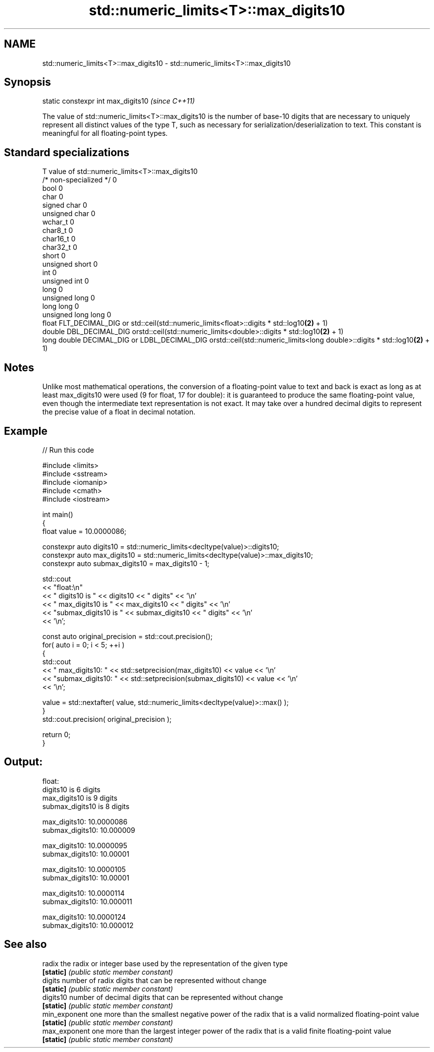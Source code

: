 .TH std::numeric_limits<T>::max_digits10 3 "2020.03.24" "http://cppreference.com" "C++ Standard Libary"
.SH NAME
std::numeric_limits<T>::max_digits10 \- std::numeric_limits<T>::max_digits10

.SH Synopsis
   static constexpr int max_digits10  \fI(since C++11)\fP

   The value of std::numeric_limits<T>::max_digits10 is the number of base-10 digits that are necessary to uniquely represent all distinct values of the type T, such as necessary for serialization/deserialization to text. This constant is meaningful for all floating-point types.

.SH Standard specializations

   T                     value of std::numeric_limits<T>::max_digits10
   /* non-specialized */ 0
   bool                  0
   char                  0
   signed char           0
   unsigned char         0
   wchar_t               0
   char8_t               0
   char16_t              0
   char32_t              0
   short                 0
   unsigned short        0
   int                   0
   unsigned int          0
   long                  0
   unsigned long         0
   long long             0
   unsigned long long    0
   float                 FLT_DECIMAL_DIG or std::ceil(std::numeric_limits<float>::digits * std::log10\fB(2)\fP + 1)
   double                DBL_DECIMAL_DIG orstd::ceil(std::numeric_limits<double>::digits * std::log10\fB(2)\fP + 1)
   long double           DECIMAL_DIG or LDBL_DECIMAL_DIG orstd::ceil(std::numeric_limits<long double>::digits * std::log10\fB(2)\fP + 1)

.SH Notes

   Unlike most mathematical operations, the conversion of a floating-point value to text and back is exact as long as at least max_digits10 were used (9 for float, 17 for double): it is guaranteed to produce the same floating-point value, even though the intermediate text representation is not exact. It may take over a hundred decimal digits to represent the precise value of a float in decimal notation.

.SH Example

   
// Run this code

 #include <limits>
 #include <sstream>
 #include <iomanip>
 #include <cmath>
 #include <iostream>

 int main()
 {
     float value = 10.0000086;

     constexpr auto digits10 = std::numeric_limits<decltype(value)>::digits10;
     constexpr auto max_digits10 = std::numeric_limits<decltype(value)>::max_digits10;
     constexpr auto submax_digits10 = max_digits10 - 1;

     std::cout
         << "float:\\n"
         << "       digits10 is " << digits10 << " digits" << '\\n'
         << "   max_digits10 is " << max_digits10 << " digits" << '\\n'
         << "submax_digits10 is " << submax_digits10 << " digits" << '\\n'
         << '\\n';

     const auto original_precision = std::cout.precision();
     for( auto i = 0; i < 5; ++i )
     {
         std::cout
             << "   max_digits10: " << std::setprecision(max_digits10) << value << '\\n'
             << "submax_digits10: " << std::setprecision(submax_digits10) << value << '\\n'
             << '\\n';

         value = std::nextafter( value, std::numeric_limits<decltype(value)>::max() );
     }
     std::cout.precision( original_precision );

     return 0;
 }

.SH Output:

 float:
        digits10 is 6 digits
    max_digits10 is 9 digits
 submax_digits10 is 8 digits

    max_digits10: 10.0000086
 submax_digits10: 10.000009

    max_digits10: 10.0000095
 submax_digits10: 10.00001

    max_digits10: 10.0000105
 submax_digits10: 10.00001

    max_digits10: 10.0000114
 submax_digits10: 10.000011

    max_digits10: 10.0000124
 submax_digits10: 10.000012

.SH See also

   radix        the radix or integer base used by the representation of the given type
   \fB[static]\fP     \fI(public static member constant)\fP
   digits       number of radix digits that can be represented without change
   \fB[static]\fP     \fI(public static member constant)\fP
   digits10     number of decimal digits that can be represented without change
   \fB[static]\fP     \fI(public static member constant)\fP
   min_exponent one more than the smallest negative power of the radix that is a valid normalized floating-point value
   \fB[static]\fP     \fI(public static member constant)\fP
   max_exponent one more than the largest integer power of the radix that is a valid finite floating-point value
   \fB[static]\fP     \fI(public static member constant)\fP
